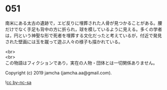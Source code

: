 #+OPTIONS: toc:nil
#+OPTIONS: \n:t

* 051

  南米にある太古の遺跡で，エビ反りに埋葬された人骨が見つかることがある。腰だけでなく手足も背中の方に折られ，球を模しているように見える。多くの学者は，円という神聖な形で死者を埋葬する文化だったと考えているが，付近で発見された壁画には玉を蹴って遊ぶ人々の様子も描かれている。

  <br>
  <br>
  この物語はフィクションであり，実在の人物・団体とは一切関係ありません。

  Copyright (c) 2019 jamcha (jamcha.aa@gmail.com).

  ![[https://i.creativecommons.org/l/by-nc-sa/4.0/88x31.png][cc by-nc-sa]]

